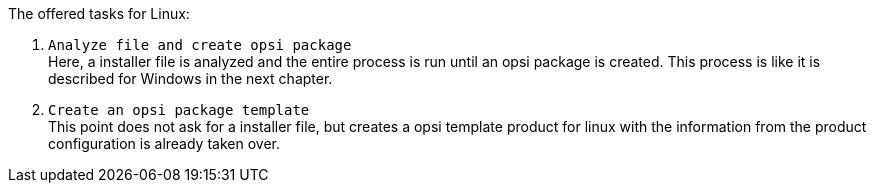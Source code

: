﻿The offered tasks for Linux:

. `Analyze file and create opsi package` +
Here, a installer file is analyzed and the entire process is run until an opsi package is created. This process is like it is described for Windows in the next chapter.

. `Create an opsi package template` +
This point does not ask for a installer file, but creates a opsi template product for linux with the information from the product configuration is already taken over.

